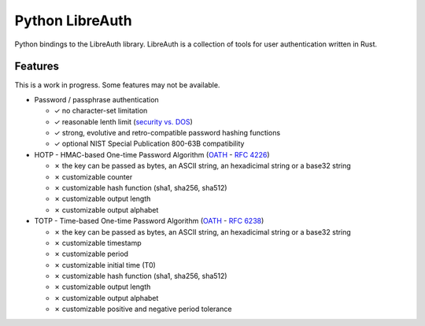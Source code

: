 Python LibreAuth
================

Python bindings to the LibreAuth library.
LibreAuth is a collection of tools for user authentication written in Rust.

.. image:: https://api.travis-ci.org/breard-r/py-libreauth.png
    :target: https://travis-ci.org/breard-r/py-libreauth
    :alt: Build status

.. image:: https://readthedocs.org/projects/libreauth/badge/?version=latest
    :target: http://libreauth.readthedocs.io/en/latest/?badge=latest
    :alt: Documentation Status

.. image:: https://img.shields.io/pypi/status/libreauth.svg
    :target: https://pypi.python.org/pypi/libreauth
    :alt: Project status

.. image:: https://img.shields.io/pypi/v/libreauth.svg
    :target: https://pypi.python.org/pypi/libreauth
    :alt: Version

.. image:: https://img.shields.io/pypi/pyversions/libreauth.svg
    :target: https://pypi.python.org/pypi/libreauth
    :alt: Python versions

.. image:: https://img.shields.io/pypi/l/libreauth.svg
    :target: http://cecill.info/index.en.html
    :alt: CeCILL license


Features
--------

This is a work in progress. Some features may not be available.

* Password / passphrase authentication

  - ✓ no character-set limitation
  - ✓ reasonable lenth limit (`security vs. DOS <http://arstechnica.com/security/2013/09/long-passwords-are-good-but-too-much-length-can-be-bad-for-security/>`_)
  - ✓ strong, evolutive and retro-compatible password hashing functions
  - ✓ optional NIST Special Publication 800-63B compatibility

* HOTP - HMAC-based One-time Password Algorithm (`OATH <http://www.openauthentication.org/>`_ - `RFC 4226 <https://tools.ietf.org/html/rfc4226>`_)

  - ✗ the key can be passed as bytes, an ASCII string, an hexadicimal string or a base32 string
  - ✗ customizable counter
  - ✗ customizable hash function (sha1, sha256, sha512)
  - ✗ customizable output length
  - ✗ customizable output alphabet

* TOTP - Time-based One-time Password Algorithm (`OATH <http://www.openauthentication.org/>`_ - `RFC 6238 <https://tools.ietf.org/html/rfc6238>`_)

  - ✗ the key can be passed as bytes, an ASCII string, an hexadicimal string or a base32 string
  - ✗ customizable timestamp
  - ✗ customizable period
  - ✗ customizable initial time (T0)
  - ✗ customizable hash function (sha1, sha256, sha512)
  - ✗ customizable output length
  - ✗ customizable output alphabet
  - ✗ customizable positive and negative period tolerance
